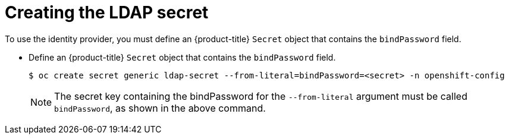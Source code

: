 // Module included in the following assemblies:
//
// * authentication/identity_providers/configuring-ldap-identity-provider.adoc

[id="identity-provider-creating-ldap-secret_{context}"]
= Creating the LDAP secret

To use the identity provider, you must define an {product-title} `Secret` object
that contains the `bindPassword` field.

* Define an {product-title} `Secret` object that contains the `bindPassword` field.
+
[source,terminal]
----
$ oc create secret generic ldap-secret --from-literal=bindPassword=<secret> -n openshift-config
----
+
[NOTE]
====
The secret key containing the bindPassword for the `--from-literal` argument must be called `bindPassword`, as shown in the above command.
====
